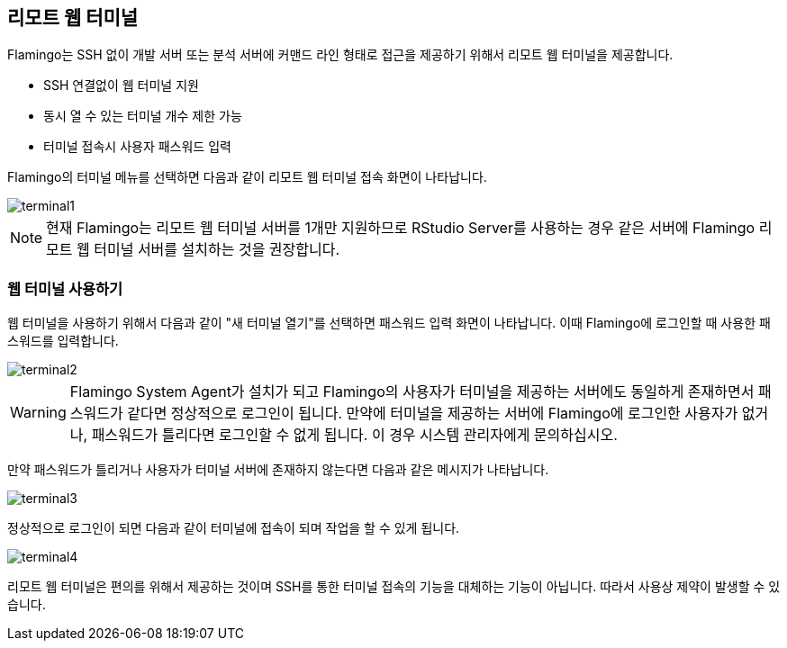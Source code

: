[[terminal]]

== 리모트 웹 터미널

Flamingo는 SSH 없이 개발 서버 또는 분석 서버에 커맨드 라인 형태로 접근을 제공하기 위해서 리모트 웹 터미널을 제공합니다.

* SSH 연결없이 웹 터미널 지원
* 동시 열 수 있는 터미널 개수 제한 가능
* 터미널 접속시 사용자 패스워드 입력

Flamingo의 터미널 메뉴를 선택하면 다음과 같이 리모트 웹 터미널 접속 화면이 나타납니다.

image::terminal/terminal1.png[scaledwidth=100%,리모트 웹 터미널]

[NOTE]
현재 Flamingo는 리모트 웹 터미널 서버를 1개만 지원하므로 RStudio Server를 사용하는 경우 같은 서버에 Flamingo 리모트 웹 터미널 서버를 설치하는 것을 권장합니다.

=== 웹 터미널 사용하기

웹 터미널을 사용하기 위해서 다음과 같이 "새 터미널 열기"를 선택하면 패스워드 입력 화면이 나타납니다. 이때 Flamingo에 로그인할 때 사용한 패스워드를 입력합니다.

image::terminal/terminal2.png[scaledwidth=100%,리모트 웹 터미널]

[WARNING]
Flamingo System Agent가 설치가 되고 Flamingo의 사용자가 터미널을 제공하는 서버에도 동일하게 존재하면서 패스워드가 같다면 정상적으로 로그인이 됩니다.
만약에 터미널을 제공하는 서버에 Flamingo에 로그인한 사용자가 없거나, 패스워드가 틀리다면 로그인할 수 없게 됩니다. 이 경우 시스템 관리자에게 문의하십시오.

만약 패스워드가 틀리거나 사용자가 터미널 서버에 존재하지 않는다면 다음과 같은 메시지가 나타납니다.

image::terminal/terminal3.png[scaledwidth=20%,리모트 웹 터미널]

정상적으로 로그인이 되면 다음과 같이 터미널에 접속이 되며 작업을 할 수 있게 됩니다.

image::terminal/terminal4.png[scaledwidth=100%,리모트 웹 터미널]

[red]#리모트 웹 터미널은 편의를 위해서 제공하는 것이며 SSH를 통한 터미널 접속의 기능을 대체하는 기능이 아닙니다. 따라서 사용상 제약이 발생할 수 있습니다.#
